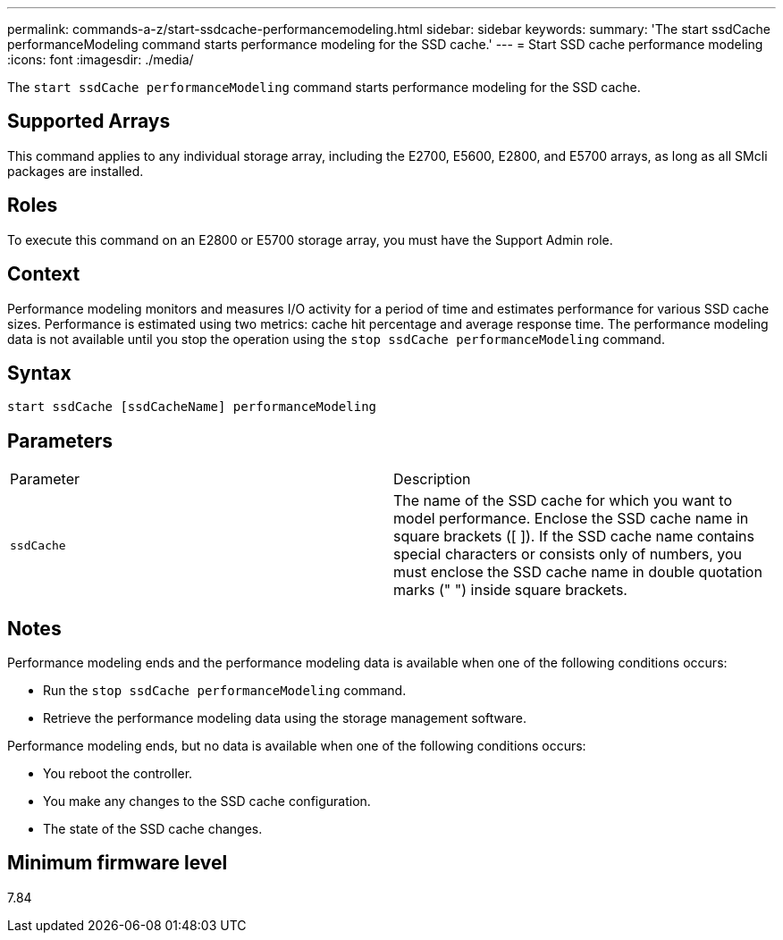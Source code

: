 ---
permalink: commands-a-z/start-ssdcache-performancemodeling.html
sidebar: sidebar
keywords: 
summary: 'The start ssdCache performanceModeling command starts performance modeling for the SSD cache.'
---
= Start SSD cache performance modeling
:icons: font
:imagesdir: ./media/

[.lead]
The `start ssdCache performanceModeling` command starts performance modeling for the SSD cache.

== Supported Arrays

This command applies to any individual storage array, including the E2700, E5600, E2800, and E5700 arrays, as long as all SMcli packages are installed.

== Roles

To execute this command on an E2800 or E5700 storage array, you must have the Support Admin role.

== Context

Performance modeling monitors and measures I/O activity for a period of time and estimates performance for various SSD cache sizes. Performance is estimated using two metrics: cache hit percentage and average response time. The performance modeling data is not available until you stop the operation using the `stop ssdCache performanceModeling` command.

== Syntax

----
start ssdCache [ssdCacheName] performanceModeling
----

== Parameters

|===
| Parameter| Description
a|
`ssdCache`
a|
The name of the SSD cache for which you want to model performance. Enclose the SSD cache name in square brackets ([ ]). If the SSD cache name contains special characters or consists only of numbers, you must enclose the SSD cache name in double quotation marks (" ") inside square brackets.
|===

== Notes

Performance modeling ends and the performance modeling data is available when one of the following conditions occurs:

* Run the `stop ssdCache performanceModeling` command.
* Retrieve the performance modeling data using the storage management software.

Performance modeling ends, but no data is available when one of the following conditions occurs:

* You reboot the controller.
* You make any changes to the SSD cache configuration.
* The state of the SSD cache changes.

== Minimum firmware level

7.84
